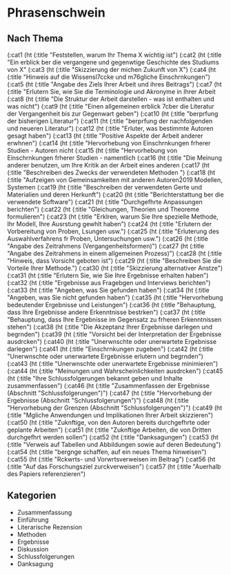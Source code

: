 * Phrasenschwein
** Nach Thema
       (:cat1 (ht (:title "Feststellen, warum Ihr Thema X wichtig ist")
       (:cat2 (ht (:title "Ein erblick ber die vergangene und gegenwtige Geschichte des Studiums von X"
       (:cat3 (ht (:title "Skizzierung der michen Zukunft von X")
       (:cat4 (ht (:title "Hinweis auf die Wissensl\uff7ccke und m\uff83\uff76gliche Einschrnkungen")
       (:cat5 (ht (:title "Angabe des Ziels Ihrer Arbeit und ihres Beitrags")
       (:cat7 (ht (:title "Erlutern Sie, wie Sie die Terminologie und Akronyme in Ihrer Arbeit
       (:cat8 (ht (:title "Die Struktur der Arbeit darstellen - was ist enthalten und was nicht")
       (:cat9 (ht (:title "Einen allgemeinen erblick \uff83\uff7cber die Literatur der Vergangenheit bis zur Gegenwart geben")
       (:cat10 (ht (:title "berprfung der bisherigen Literatur")
       (:cat11 (ht (:title "berprfung der nachfolgenden und neueren Literatur")
       (:cat12 (ht (:title "Erluter, was bestimmte Autoren gesagt haben")
       (:cat13 (ht (:title "Positive Aspekte der Arbeit anderer erwhnen")
       (:cat14 (ht (:title "Hervorhebung von Einschrnkungen frherer Studien - Autoren nicht
       (:cat15 (ht (:title "Hervorhebung von Einschrnkungen frherer Studien - namentlich
       (:cat16 (ht (:title "Die Meinung anderer benutzen, um Ihre Kritik an der Arbeit eines anderen
       (:cat17 (ht (:title "Beschreiben des Zwecks der verwendeten Methoden ")
       (:cat18 (ht (:title "Aufzeigen von Gemeinsamkeiten mit anderen Autoren\u2019 Modellen, Systemen
       (:cat19 (ht (:title "Beschreiben der verwendeten Gerte und Materialien und deren Herkunft")
       (:cat20 (ht (:title "Berichterstattung ber die verwendete Software")
       (:cat21 (ht (:title "Durchgefhrte Anpassungen berichten")
       (:cat22 (ht (:title "Gleichungen, Theorien und Theoreme formulieren")
       (:cat23 (ht (:title "Erklren, warum Sie Ihre spezielle Methode, Ihr Modell, Ihre Ausrstung gewhlt haben")
       (:cat24 (ht (:title "Erlutern der Vorbereitung von Proben, Lsungen usw.")
       (:cat25 (ht (:title "Erluterung des Auswahlverfahrens fr Proben, Untersuchungen usw.")
       (:cat26 (ht (:title "Angabe des Zeitrahmens (Vergangenheitsformen)")
       (:cat27 (ht (:title "Angabe des Zeitrahmens in einem allgemeinen Prozess)")
       (:cat28 (ht (:title "Hinweis, dass Vorsicht geboten ist")
       (:cat29 (ht (:title "Beschreiben Sie die Vorteile Ihrer Methode.")
       (:cat30 (ht (:title "Skizzierung alternativer Anstze")
       (:cat31 (ht (:title "Erlutern Sie, wie Sie Ihre Ergebnisse erhalten haben")
       (:cat32 (ht (:title "Ergebnisse aus Fragebgen und Interviews berichten")
       (:cat33 (ht (:title "Angeben, was Sie gefunden haben")
       (:cat34 (ht (:title "Angeben, was Sie nicht gefunden haben")
       (:cat35 (ht (:title "Hervorhebung bedeutender Ergebnisse und Leistungen")
       (:cat36 (ht (:title "Behauptung, dass Ihre Ergebnisse andere Erkenntnisse bestrken")
       (:cat37 (ht (:title "Behauptung, dass Ihre Ergebnisse im Gegensatz zu frheren Erkenntnissen stehen")
       (:cat38 (ht (:title "Die Akzeptanz Ihrer Ergebnisse darlegen und begrnden")
       (:cat39 (ht (:title "Vorsicht bei der Interpretation der Ergebnisse ausdrcken")
       (:cat40 (ht (:title "Unerwnschte oder unerwartete Ergebnisse darlegen")
       (:cat41 (ht (:title "Einschrnkungen zugeben")
       (:cat42 (ht (:title "Unerwnschte oder unerwartete Ergebnisse erlutern und begrnden")
       (:cat43 (ht (:title "Unerwnschte oder unerwartete Ergebnisse minimieren")
       (:cat44 (ht (:title "Meinungen und Wahrscheinlichkeiten ausdrcken")
       (:cat45 (ht (:title "Ihre Schlussfolgerungen bekannt geben und Inhalte zusammenfassen")
       (:cat46 (ht (:title "Zusammenfassen der Ergebnisse (Abschnitt "Schlussfolgerungen")")
       (:cat47 (ht (:title "Hervorhebung der Ergebnisse (Abschnitt "Schlussfolgerungen")")
       (:cat48 (ht (:title "Hervorhebung der Grenzen (Abschnitt "Schlussfolgerungen")")
       (:cat49 (ht (:title "Mgliche Anwendungen und Implikationen Ihrer Arbeit skizzieren")
       (:cat50 (ht (:title "Zuknftige, von den Autoren bereits durchgefhrte oder geplante Arbeiten")
       (:cat51 (ht (:title "Zuknftige Arbeiten, die von Dritten durchgefhrt werden sollen")
       (:cat52 (ht (:title "Danksagungen")
       (:cat53 (ht (:title "Verweis auf Tabellen und Abbildungen sowie auf deren Bedeutung")
       (:cat54 (ht (:title "bergnge schaffen, auf ein neues Thema hinweisen")
       (:cat55 (ht (:title "Rckwrts- und Vorwrtsverweisen im Beitrag")
       (:cat56 (ht (:title "Auf das Forschungsziel zurckverweisen")
       (:cat57 (ht (:title "Auerhalb des Papiers referenzieren")


** Kategorien
- Zusammenfassung
- Einführung
- Literarische Rezension
- Methoden
- Ergebnisse
- Diskussion
- Schlussfolgerungen
- Danksagung
